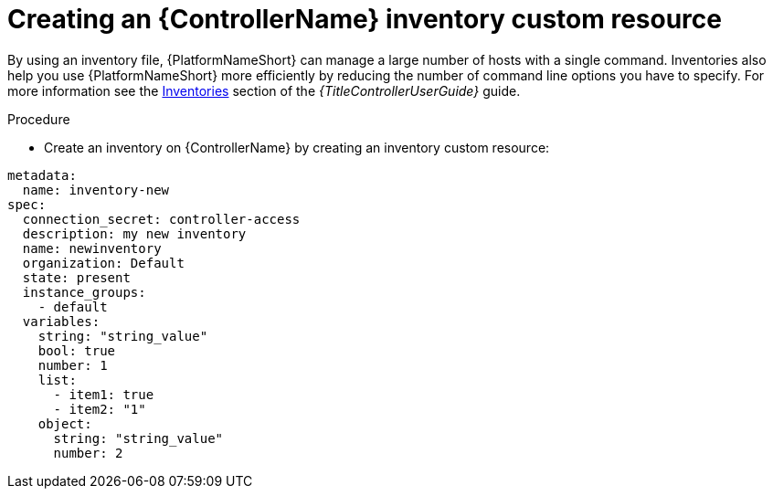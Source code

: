 :_mod-docs-content-type: PROCEDURE

[id="proc-operator-create-controller-inventory_{context}"]

= Creating an {ControllerName} inventory custom resource

By using an inventory file, {PlatformNameShort} can manage a large number of hosts with a single command.
Inventories also help you use {PlatformNameShort} more efficiently by reducing the number of command line options you have to specify.
For more information see the link:{BaseURL}/red_hat_ansible_automation_platform/{PLatformVers}/html-single/using_automation_execution/index#controller-inventories[Inventories] section of the _{TitleControllerUserGuide}_ guide.

.Procedure

* Create an inventory on {ControllerName} by creating an inventory custom resource:

----
metadata:
  name: inventory-new
spec:
  connection_secret: controller-access
  description: my new inventory
  name: newinventory
  organization: Default
  state: present
  instance_groups:
    - default
  variables:
    string: "string_value"
    bool: true
    number: 1
    list:
      - item1: true
      - item2: "1"
    object:
      string: "string_value"
      number: 2
----

